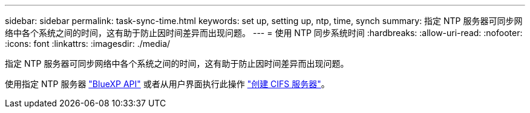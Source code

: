 ---
sidebar: sidebar 
permalink: task-sync-time.html 
keywords: set up, setting up, ntp, time, synch 
summary: 指定 NTP 服务器可同步网络中各个系统之间的时间，这有助于防止因时间差异而出现问题。 
---
= 使用 NTP 同步系统时间
:hardbreaks:
:allow-uri-read: 
:nofooter: 
:icons: font
:linkattrs: 
:imagesdir: ./media/


[role="lead"]
指定 NTP 服务器可同步网络中各个系统之间的时间，这有助于防止因时间差异而出现问题。

使用指定 NTP 服务器 https://docs.netapp.com/us-en/bluexp-automation/cm/api_ref_resources.html["BlueXP API"^] 或者从用户界面执行此操作 link:task-create-volumes.html#create-a-volume["创建 CIFS 服务器"]。
